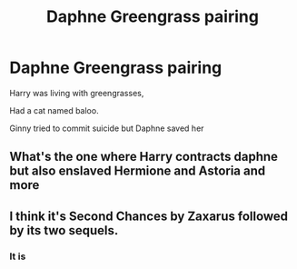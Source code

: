 #+TITLE: Daphne Greengrass pairing

* Daphne Greengrass pairing
:PROPERTIES:
:Author: amy36574
:Score: 8
:DateUnix: 1584136618.0
:DateShort: 2020-Mar-14
:FlairText: What's That Fic?
:END:
Harry was living with greengrasses,

Had a cat named baloo.

Ginny tried to commit suicide but Daphne saved her


** What's the one where Harry contracts daphne but also enslaved Hermione and Astoria and more
:PROPERTIES:
:Author: Numerous-Collar
:Score: 3
:DateUnix: 1584168338.0
:DateShort: 2020-Mar-14
:END:


** I think it's Second Chances by Zaxarus followed by its two sequels.
:PROPERTIES:
:Author: MrJDN
:Score: 4
:DateUnix: 1584141285.0
:DateShort: 2020-Mar-14
:END:

*** It is
:PROPERTIES:
:Author: Aceofluck99
:Score: 2
:DateUnix: 1584149443.0
:DateShort: 2020-Mar-14
:END:
